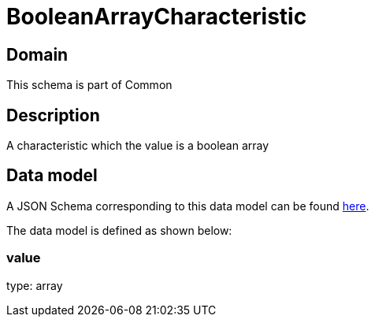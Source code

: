 = BooleanArrayCharacteristic

[#domain]
== Domain

This schema is part of Common

[#description]
== Description
A characteristic which the value is a boolean array


[#data_model]
== Data model

A JSON Schema corresponding to this data model can be found https://tmforum.org[here].

The data model is defined as shown below:


=== value
type: array

